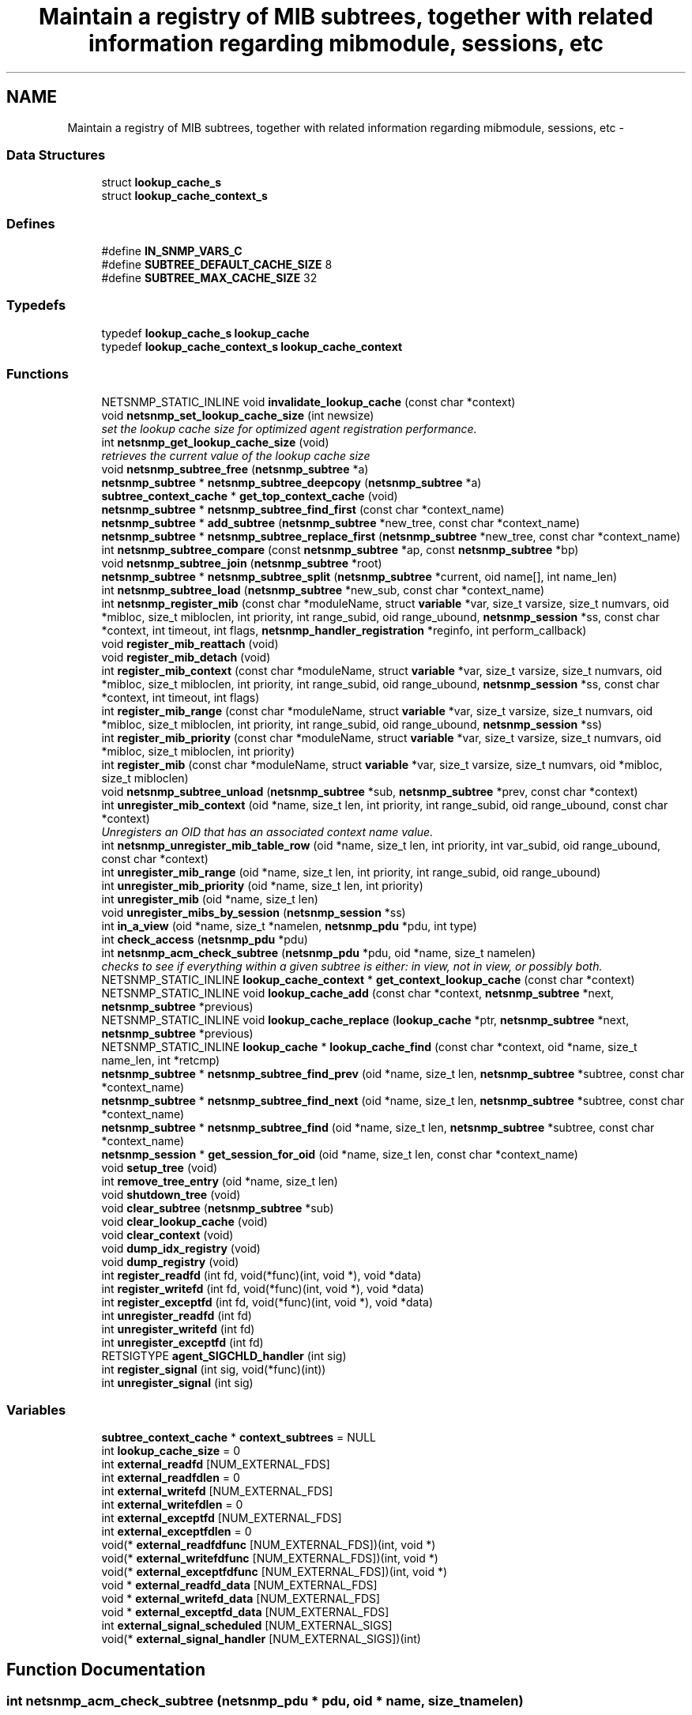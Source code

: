.TH "Maintain a registry of MIB subtrees, together with related information regarding mibmodule, sessions, etc" 3 "16 Mar 2007" "Version 5.2.4.pre3" "net-snmp" \" -*- nroff -*-
.ad l
.nh
.SH NAME
Maintain a registry of MIB subtrees, together with related information regarding mibmodule, sessions, etc \- 
.SS "Data Structures"

.in +1c
.ti -1c
.RI "struct \fBlookup_cache_s\fP"
.br
.ti -1c
.RI "struct \fBlookup_cache_context_s\fP"
.br
.in -1c
.SS "Defines"

.in +1c
.ti -1c
.RI "#define \fBIN_SNMP_VARS_C\fP"
.br
.ti -1c
.RI "#define \fBSUBTREE_DEFAULT_CACHE_SIZE\fP   8"
.br
.ti -1c
.RI "#define \fBSUBTREE_MAX_CACHE_SIZE\fP   32"
.br
.in -1c
.SS "Typedefs"

.in +1c
.ti -1c
.RI "typedef \fBlookup_cache_s\fP \fBlookup_cache\fP"
.br
.ti -1c
.RI "typedef \fBlookup_cache_context_s\fP \fBlookup_cache_context\fP"
.br
.in -1c
.SS "Functions"

.in +1c
.ti -1c
.RI "NETSNMP_STATIC_INLINE void \fBinvalidate_lookup_cache\fP (const char *context)"
.br
.ti -1c
.RI "void \fBnetsnmp_set_lookup_cache_size\fP (int newsize)"
.br
.RI "\fIset the lookup cache size for optimized agent registration performance. \fP"
.ti -1c
.RI "int \fBnetsnmp_get_lookup_cache_size\fP (void)"
.br
.RI "\fIretrieves the current value of the lookup cache size \fP"
.ti -1c
.RI "void \fBnetsnmp_subtree_free\fP (\fBnetsnmp_subtree\fP *a)"
.br
.ti -1c
.RI "\fBnetsnmp_subtree\fP * \fBnetsnmp_subtree_deepcopy\fP (\fBnetsnmp_subtree\fP *a)"
.br
.ti -1c
.RI "\fBsubtree_context_cache\fP * \fBget_top_context_cache\fP (void)"
.br
.ti -1c
.RI "\fBnetsnmp_subtree\fP * \fBnetsnmp_subtree_find_first\fP (const char *context_name)"
.br
.ti -1c
.RI "\fBnetsnmp_subtree\fP * \fBadd_subtree\fP (\fBnetsnmp_subtree\fP *new_tree, const char *context_name)"
.br
.ti -1c
.RI "\fBnetsnmp_subtree\fP * \fBnetsnmp_subtree_replace_first\fP (\fBnetsnmp_subtree\fP *new_tree, const char *context_name)"
.br
.ti -1c
.RI "int \fBnetsnmp_subtree_compare\fP (const \fBnetsnmp_subtree\fP *ap, const \fBnetsnmp_subtree\fP *bp)"
.br
.ti -1c
.RI "void \fBnetsnmp_subtree_join\fP (\fBnetsnmp_subtree\fP *root)"
.br
.ti -1c
.RI "\fBnetsnmp_subtree\fP * \fBnetsnmp_subtree_split\fP (\fBnetsnmp_subtree\fP *current, oid name[], int name_len)"
.br
.ti -1c
.RI "int \fBnetsnmp_subtree_load\fP (\fBnetsnmp_subtree\fP *new_sub, const char *context_name)"
.br
.ti -1c
.RI "int \fBnetsnmp_register_mib\fP (const char *moduleName, struct \fBvariable\fP *var, size_t varsize, size_t numvars, oid *mibloc, size_t mibloclen, int priority, int range_subid, oid range_ubound, \fBnetsnmp_session\fP *ss, const char *context, int timeout, int flags, \fBnetsnmp_handler_registration\fP *reginfo, int perform_callback)"
.br
.ti -1c
.RI "void \fBregister_mib_reattach\fP (void)"
.br
.ti -1c
.RI "void \fBregister_mib_detach\fP (void)"
.br
.ti -1c
.RI "int \fBregister_mib_context\fP (const char *moduleName, struct \fBvariable\fP *var, size_t varsize, size_t numvars, oid *mibloc, size_t mibloclen, int priority, int range_subid, oid range_ubound, \fBnetsnmp_session\fP *ss, const char *context, int timeout, int flags)"
.br
.ti -1c
.RI "int \fBregister_mib_range\fP (const char *moduleName, struct \fBvariable\fP *var, size_t varsize, size_t numvars, oid *mibloc, size_t mibloclen, int priority, int range_subid, oid range_ubound, \fBnetsnmp_session\fP *ss)"
.br
.ti -1c
.RI "int \fBregister_mib_priority\fP (const char *moduleName, struct \fBvariable\fP *var, size_t varsize, size_t numvars, oid *mibloc, size_t mibloclen, int priority)"
.br
.ti -1c
.RI "int \fBregister_mib\fP (const char *moduleName, struct \fBvariable\fP *var, size_t varsize, size_t numvars, oid *mibloc, size_t mibloclen)"
.br
.ti -1c
.RI "void \fBnetsnmp_subtree_unload\fP (\fBnetsnmp_subtree\fP *sub, \fBnetsnmp_subtree\fP *prev, const char *context)"
.br
.ti -1c
.RI "int \fBunregister_mib_context\fP (oid *name, size_t len, int priority, int range_subid, oid range_ubound, const char *context)"
.br
.RI "\fIUnregisters an OID that has an associated context name value. \fP"
.ti -1c
.RI "int \fBnetsnmp_unregister_mib_table_row\fP (oid *name, size_t len, int priority, int var_subid, oid range_ubound, const char *context)"
.br
.ti -1c
.RI "int \fBunregister_mib_range\fP (oid *name, size_t len, int priority, int range_subid, oid range_ubound)"
.br
.ti -1c
.RI "int \fBunregister_mib_priority\fP (oid *name, size_t len, int priority)"
.br
.ti -1c
.RI "int \fBunregister_mib\fP (oid *name, size_t len)"
.br
.ti -1c
.RI "void \fBunregister_mibs_by_session\fP (\fBnetsnmp_session\fP *ss)"
.br
.ti -1c
.RI "int \fBin_a_view\fP (oid *name, size_t *namelen, \fBnetsnmp_pdu\fP *pdu, int type)"
.br
.ti -1c
.RI "int \fBcheck_access\fP (\fBnetsnmp_pdu\fP *pdu)"
.br
.ti -1c
.RI "int \fBnetsnmp_acm_check_subtree\fP (\fBnetsnmp_pdu\fP *pdu, oid *name, size_t namelen)"
.br
.RI "\fIchecks to see if everything within a given subtree is either: in view, not in view, or possibly both. \fP"
.ti -1c
.RI "NETSNMP_STATIC_INLINE \fBlookup_cache_context\fP * \fBget_context_lookup_cache\fP (const char *context)"
.br
.ti -1c
.RI "NETSNMP_STATIC_INLINE void \fBlookup_cache_add\fP (const char *context, \fBnetsnmp_subtree\fP *next, \fBnetsnmp_subtree\fP *previous)"
.br
.ti -1c
.RI "NETSNMP_STATIC_INLINE void \fBlookup_cache_replace\fP (\fBlookup_cache\fP *ptr, \fBnetsnmp_subtree\fP *next, \fBnetsnmp_subtree\fP *previous)"
.br
.ti -1c
.RI "NETSNMP_STATIC_INLINE \fBlookup_cache\fP * \fBlookup_cache_find\fP (const char *context, oid *name, size_t name_len, int *retcmp)"
.br
.ti -1c
.RI "\fBnetsnmp_subtree\fP * \fBnetsnmp_subtree_find_prev\fP (oid *name, size_t len, \fBnetsnmp_subtree\fP *subtree, const char *context_name)"
.br
.ti -1c
.RI "\fBnetsnmp_subtree\fP * \fBnetsnmp_subtree_find_next\fP (oid *name, size_t len, \fBnetsnmp_subtree\fP *subtree, const char *context_name)"
.br
.ti -1c
.RI "\fBnetsnmp_subtree\fP * \fBnetsnmp_subtree_find\fP (oid *name, size_t len, \fBnetsnmp_subtree\fP *subtree, const char *context_name)"
.br
.ti -1c
.RI "\fBnetsnmp_session\fP * \fBget_session_for_oid\fP (oid *name, size_t len, const char *context_name)"
.br
.ti -1c
.RI "void \fBsetup_tree\fP (void)"
.br
.ti -1c
.RI "int \fBremove_tree_entry\fP (oid *name, size_t len)"
.br
.ti -1c
.RI "void \fBshutdown_tree\fP (void)"
.br
.ti -1c
.RI "void \fBclear_subtree\fP (\fBnetsnmp_subtree\fP *sub)"
.br
.ti -1c
.RI "void \fBclear_lookup_cache\fP (void)"
.br
.ti -1c
.RI "void \fBclear_context\fP (void)"
.br
.ti -1c
.RI "void \fBdump_idx_registry\fP (void)"
.br
.ti -1c
.RI "void \fBdump_registry\fP (void)"
.br
.ti -1c
.RI "int \fBregister_readfd\fP (int fd, void(*func)(int, void *), void *data)"
.br
.ti -1c
.RI "int \fBregister_writefd\fP (int fd, void(*func)(int, void *), void *data)"
.br
.ti -1c
.RI "int \fBregister_exceptfd\fP (int fd, void(*func)(int, void *), void *data)"
.br
.ti -1c
.RI "int \fBunregister_readfd\fP (int fd)"
.br
.ti -1c
.RI "int \fBunregister_writefd\fP (int fd)"
.br
.ti -1c
.RI "int \fBunregister_exceptfd\fP (int fd)"
.br
.ti -1c
.RI "RETSIGTYPE \fBagent_SIGCHLD_handler\fP (int sig)"
.br
.ti -1c
.RI "int \fBregister_signal\fP (int sig, void(*func)(int))"
.br
.ti -1c
.RI "int \fBunregister_signal\fP (int sig)"
.br
.in -1c
.SS "Variables"

.in +1c
.ti -1c
.RI "\fBsubtree_context_cache\fP * \fBcontext_subtrees\fP = NULL"
.br
.ti -1c
.RI "int \fBlookup_cache_size\fP = 0"
.br
.ti -1c
.RI "int \fBexternal_readfd\fP [NUM_EXTERNAL_FDS]"
.br
.ti -1c
.RI "int \fBexternal_readfdlen\fP = 0"
.br
.ti -1c
.RI "int \fBexternal_writefd\fP [NUM_EXTERNAL_FDS]"
.br
.ti -1c
.RI "int \fBexternal_writefdlen\fP = 0"
.br
.ti -1c
.RI "int \fBexternal_exceptfd\fP [NUM_EXTERNAL_FDS]"
.br
.ti -1c
.RI "int \fBexternal_exceptfdlen\fP = 0"
.br
.ti -1c
.RI "void(* \fBexternal_readfdfunc\fP [NUM_EXTERNAL_FDS])(int, void *)"
.br
.ti -1c
.RI "void(* \fBexternal_writefdfunc\fP [NUM_EXTERNAL_FDS])(int, void *)"
.br
.ti -1c
.RI "void(* \fBexternal_exceptfdfunc\fP [NUM_EXTERNAL_FDS])(int, void *)"
.br
.ti -1c
.RI "void * \fBexternal_readfd_data\fP [NUM_EXTERNAL_FDS]"
.br
.ti -1c
.RI "void * \fBexternal_writefd_data\fP [NUM_EXTERNAL_FDS]"
.br
.ti -1c
.RI "void * \fBexternal_exceptfd_data\fP [NUM_EXTERNAL_FDS]"
.br
.ti -1c
.RI "int \fBexternal_signal_scheduled\fP [NUM_EXTERNAL_SIGS]"
.br
.ti -1c
.RI "void(* \fBexternal_signal_handler\fP [NUM_EXTERNAL_SIGS])(int)"
.br
.in -1c
.SH "Function Documentation"
.PP 
.SS "int netsnmp_acm_check_subtree (\fBnetsnmp_pdu\fP * pdu, oid * name, size_t namelen)"
.PP
checks to see if everything within a given subtree is either: in view, not in view, or possibly both. 
.PP
If the entire subtree is not-in-view we can use this information to skip calling the sub-handlers entirely. 
.PP
\fBReturns:\fP
.RS 4
0 if entire subtree is accessible, 5 if not and 7 if portions are both. 1 on error (illegal pdu version).
.RE
.PP

.PP
Definition at line 1276 of file agent_registry.c.
.PP
References view_parameters::check_subtree, view_parameters::errorcode, snmp_pdu::flags, view_parameters::name, view_parameters::namelen, view_parameters::pdu, snmp_call_callbacks(), and snmp_pdu::version.
.PP
Referenced by netsnmp_add_varbind_to_cache().
.SS "int netsnmp_get_lookup_cache_size (void)"
.PP
retrieves the current value of the lookup cache size 
.PP
\fBReturns:\fP
.RS 4
the current lookup cache size
.RE
.PP

.PP
Definition at line 1349 of file agent_registry.c.
.PP
Referenced by netsnmp_register_mib(), and unregister_mib_context().
.SS "void netsnmp_set_lookup_cache_size (int newsize)"
.PP
set the lookup cache size for optimized agent registration performance. 
.PP
\fBParameters:\fP
.RS 4
\fInewsize\fP set to the maximum size of a cache for a given context. Set to 0 to completely disable caching, or to -1 to set to the default cache size (8), or to a number of your chosing. The rough guide is that it should be equal to the maximum number of simultanious managers you expect to talk to the agent (M) times 80% (or so, he says randomly) the average number (N) of varbinds you expect to receive in a given request for a manager. ie, M times N. Bigger does NOT necessarily mean better. Certainly 16 should be an upper limit. 32 is the hard coded limit.
.RE
.PP

.PP
Definition at line 1336 of file agent_registry.c.
.PP
References SUBTREE_DEFAULT_CACHE_SIZE, and SUBTREE_MAX_CACHE_SIZE.
.PP
Referenced by init_master_agent(), netsnmp_register_mib(), and unregister_mib_context().
.SS "int unregister_mib_context (oid * name, size_t len, int priority, int range_subid, oid range_ubound, const char * context)"
.PP
Unregisters an OID that has an associated context name value. 
.PP
Typically used when a module has multiple contexts defined. The parameters priority, range_subid, and range_ubound should be used in conjunction with agentx, see RFC 2741, otherwise these values should always be 0.
.PP
\fBParameters:\fP
.RS 4
\fIname\fP the specific OID to unregister if it conatins the associated context.
.br
\fIlen\fP the length of the OID, use OID_LENGTH macro.
.br
\fIpriority\fP a value between 1 and 255, used to achieve a desired configuration when different sessions register identical or overlapping regions. Subagents with no particular knowledge of priority should register with the default value of 127.
.br
\fIrange_subid\fP permits specifying a range in place of one of a subtree sub-identifiers. When this value is zero, no range is being specified.
.br
\fIrange_ubound\fP the upper bound of a sub-identifier's range. This field is present only if range_subid is not 0.
.br
\fIcontext\fP a context name that has been created
.RE
.PP
\fBReturns:\fP
.RS 4
.RE
.PP

.PP
Definition at line 942 of file agent_registry.c.
.PP
References netsnmp_subtree_s::children, invalidate_lookup_cache(), netsnmp_subtree_s::name_a, netsnmp_subtree_s::namelen, netsnmp_get_lookup_cache_size(), netsnmp_oid_equals(), netsnmp_set_lookup_cache_size(), netsnmp_subtree_find(), netsnmp_subtree_find_first(), netsnmp_subtree_free(), netsnmp_subtree_unload(), netsnmp_subtree_s::next, NULL, netsnmp_subtree_s::priority, and snmp_call_callbacks().
.PP
Referenced by netsnmp_register_mib(), netsnmp_unregister_handler(), remove_tree_entry(), and unregister_mib_range().
